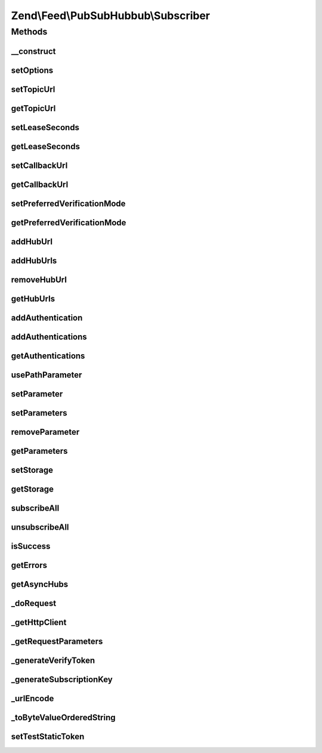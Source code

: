 .. Feed/PubSubHubbub/Subscriber.php generated using docpx on 01/30/13 03:32am


Zend\\Feed\\PubSubHubbub\\Subscriber
====================================

Methods
+++++++

__construct
-----------

.. function:: __construct()


    Constructor; accepts an array or Traversable instance to preset
    options for the Subscriber without calling all supported setter
    methods in turn.

    :param array|Traversable: 



setOptions
----------

.. function:: setOptions()


    Process any injected configuration options

    :param array|Traversable: 

    :rtype: Subscriber 

    :throws: Exception\InvalidArgumentException 



setTopicUrl
-----------

.. function:: setTopicUrl()


    Set the topic URL (RSS or Atom feed) to which the intended (un)subscribe
    event will relate

    :param string: 

    :rtype: Subscriber 

    :throws: Exception\InvalidArgumentException 



getTopicUrl
-----------

.. function:: getTopicUrl()


    Set the topic URL (RSS or Atom feed) to which the intended (un)subscribe
    event will relate

    :rtype: string 

    :throws: Exception\RuntimeException 



setLeaseSeconds
---------------

.. function:: setLeaseSeconds()


    Set the number of seconds for which any subscription will remain valid

    :param int: 

    :rtype: Subscriber 

    :throws: Exception\InvalidArgumentException 



getLeaseSeconds
---------------

.. function:: getLeaseSeconds()


    Get the number of lease seconds on subscriptions

    :rtype: int 



setCallbackUrl
--------------

.. function:: setCallbackUrl()


    Set the callback URL to be used by Hub Servers when communicating with
    this Subscriber

    :param string: 

    :rtype: Subscriber 

    :throws: Exception\InvalidArgumentException 



getCallbackUrl
--------------

.. function:: getCallbackUrl()


    Get the callback URL to be used by Hub Servers when communicating with
    this Subscriber

    :rtype: string 

    :throws: Exception\RuntimeException 



setPreferredVerificationMode
----------------------------

.. function:: setPreferredVerificationMode()


    Set preferred verification mode (sync or async). By default, this
    Subscriber prefers synchronous verification, but does support
    asynchronous if that's the Hub Server's utilised mode.
    
    Zend\Feed\Pubsubhubbub\Subscriber will always send both modes, whose
    order of occurrence in the parameter list determines this preference.

    :param string: Should be 'sync' or 'async'

    :rtype: Subscriber 

    :throws: Exception\InvalidArgumentException 



getPreferredVerificationMode
----------------------------

.. function:: getPreferredVerificationMode()


    Get preferred verification mode (sync or async).

    :rtype: string 



addHubUrl
---------

.. function:: addHubUrl()


    Add a Hub Server URL supported by Publisher

    :param string: 

    :rtype: Subscriber 

    :throws: Exception\InvalidArgumentException 



addHubUrls
----------

.. function:: addHubUrls()


    Add an array of Hub Server URLs supported by Publisher

    :param array: 

    :rtype: Subscriber 



removeHubUrl
------------

.. function:: removeHubUrl()


    Remove a Hub Server URL

    :param string: 

    :rtype: Subscriber 



getHubUrls
----------

.. function:: getHubUrls()


    Return an array of unique Hub Server URLs currently available

    :rtype: array 



addAuthentication
-----------------

.. function:: addAuthentication()


    Add authentication credentials for a given URL

    :param string: 
    :param array: 

    :rtype: Subscriber 

    :throws: Exception\InvalidArgumentException 



addAuthentications
------------------

.. function:: addAuthentications()


    Add authentication credentials for hub URLs

    :param array: 

    :rtype: Subscriber 



getAuthentications
------------------

.. function:: getAuthentications()


    Get all hub URL authentication credentials

    :rtype: array 



usePathParameter
----------------

.. function:: usePathParameter()


    Set flag indicating whether or not to use a path parameter

    :param bool: 

    :rtype: Subscriber 



setParameter
------------

.. function:: setParameter()


    Add an optional parameter to the (un)subscribe requests

    :param string: 
    :param string|null: 

    :rtype: Subscriber 

    :throws: Exception\InvalidArgumentException 



setParameters
-------------

.. function:: setParameters()


    Add an optional parameter to the (un)subscribe requests

    :param array: 

    :rtype: Subscriber 



removeParameter
---------------

.. function:: removeParameter()


    Remove an optional parameter for the (un)subscribe requests

    :param string: 

    :rtype: Subscriber 

    :throws: Exception\InvalidArgumentException 



getParameters
-------------

.. function:: getParameters()


    Return an array of optional parameters for (un)subscribe requests

    :rtype: array 



setStorage
----------

.. function:: setStorage()


    Sets an instance of Zend\Feed\Pubsubhubbub\Model\SubscriptionPersistence used to background
    save any verification tokens associated with a subscription or other.

    :param Model\SubscriptionPersistenceInterface: 

    :rtype: Subscriber 



getStorage
----------

.. function:: getStorage()


    Gets an instance of Zend\Feed\Pubsubhubbub\Storage\StoragePersistence used
    to background save any verification tokens associated with a subscription
    or other.

    :rtype: Model\SubscriptionPersistenceInterface 

    :throws: Exception\RuntimeException 



subscribeAll
------------

.. function:: subscribeAll()


    Subscribe to one or more Hub Servers using the stored Hub URLs
    for the given Topic URL (RSS or Atom feed)

    :rtype: void 



unsubscribeAll
--------------

.. function:: unsubscribeAll()


    Unsubscribe from one or more Hub Servers using the stored Hub URLs
    for the given Topic URL (RSS or Atom feed)

    :rtype: void 



isSuccess
---------

.. function:: isSuccess()


    Returns a boolean indicator of whether the notifications to Hub
    Servers were ALL successful. If even one failed, FALSE is returned.

    :rtype: bool 



getErrors
---------

.. function:: getErrors()


    Return an array of errors met from any failures, including keys:
    'response' => the Zend\Http\Response object from the failure
    'hubUrl' => the URL of the Hub Server whose notification failed

    :rtype: array 



getAsyncHubs
------------

.. function:: getAsyncHubs()


    Return an array of Hub Server URLs who returned a response indicating
    operation in Asynchronous Verification Mode, i.e. they will not confirm
    any (un)subscription immediately but at a later time (Hubs may be
    doing this as a batch process when load balancing)

    :rtype: array 



_doRequest
----------

.. function:: _doRequest()


    Executes an (un)subscribe request

    :param string: 

    :rtype: void 

    :throws: Exception\RuntimeException 



_getHttpClient
--------------

.. function:: _getHttpClient()


    Get a basic prepared HTTP client for use

    :rtype: \Zend\Http\Client 



_getRequestParameters
---------------------

.. function:: _getRequestParameters()


    Return a list of standard protocol/optional parameters for addition to
    client's POST body that are specific to the current Hub Server URL

    :param string: 
    :param string: 

    :rtype: string 

    :throws: Exception\InvalidArgumentException 



_generateVerifyToken
--------------------

.. function:: _generateVerifyToken()


    Simple helper to generate a verification token used in (un)subscribe
    requests to a Hub Server. Follows no particular method, which means
    it might be improved/changed in future.

    :rtype: string 



_generateSubscriptionKey
------------------------

.. function:: _generateSubscriptionKey()


    Simple helper to generate a verification token used in (un)subscribe
    requests to a Hub Server.

    :param array: 
    :param string: The Hub Server URL for which this token will apply

    :rtype: string 



_urlEncode
----------

.. function:: _urlEncode()


    URL Encode an array of parameters

    :param array: 

    :rtype: array 



_toByteValueOrderedString
-------------------------

.. function:: _toByteValueOrderedString()


    Order outgoing parameters

    :param array: 

    :rtype: array 



setTestStaticToken
------------------

.. function:: setTestStaticToken()


    This is STRICTLY for testing purposes only...



